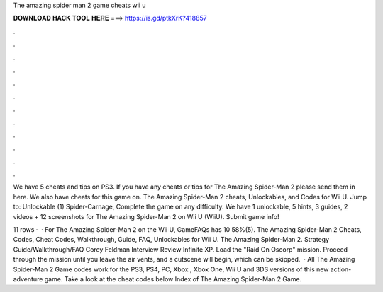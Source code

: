 The amazing spider man 2 game cheats wii u



𝐃𝐎𝐖𝐍𝐋𝐎𝐀𝐃 𝐇𝐀𝐂𝐊 𝐓𝐎𝐎𝐋 𝐇𝐄𝐑𝐄 ===> https://is.gd/ptkXrK?418857



.



.



.



.



.



.



.



.



.



.



.



.

We have 5 cheats and tips on PS3. If you have any cheats or tips for The Amazing Spider-Man 2 please send them in here. We also have cheats for this game on. The Amazing Spider-Man 2 cheats, Unlockables, and Codes for Wii U. Jump to: Unlockable (1) Spider-Carnage, Complete the game on any difficulty. We have 1 unlockable, 5 hints, 3 guides, 2 videos + 12 screenshots for The Amazing Spider-Man 2 on Wii U (WiiU). Submit game info!

11 rows ·  · For The Amazing Spider-Man 2 on the Wii U, GameFAQs has 10 58%(5). The Amazing Spider-Man 2 Cheats, Codes, Cheat Codes, Walkthrough, Guide, FAQ, Unlockables for Wii U. The Amazing Spider-Man 2. Strategy Guide/Walkthrough/FAQ Corey Feldman Interview Review Infinite XP. Load the "Raid On Oscorp" mission. Proceed through the mission until you leave the air vents, and a cutscene will begin, which can be skipped.  · All The Amazing Spider-Man 2 Game codes work for the PS3, PS4, PC, Xbox , Xbox One, Wii U and 3DS versions of this new action-adventure game. Take a look at the cheat codes below Index of The Amazing Spider-Man 2 Game.
